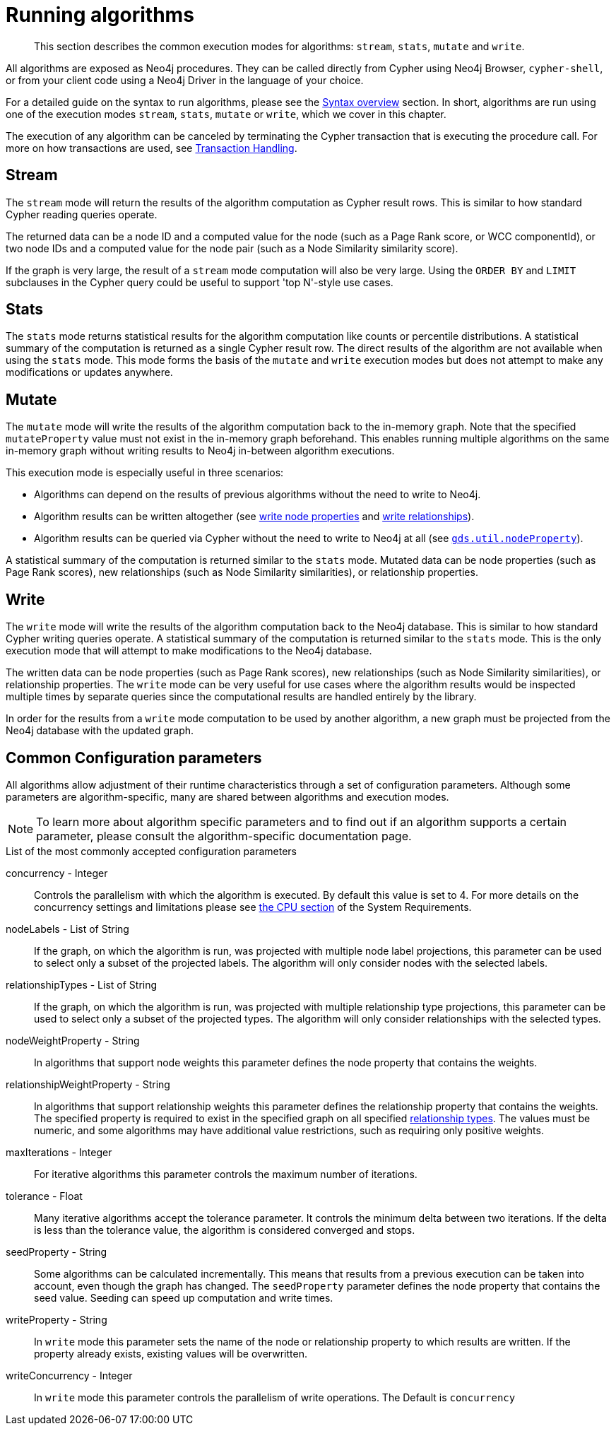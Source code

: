 [[running-algos]]
= Running algorithms

[abstract]
--
This section describes the common execution modes for algorithms: `stream`, `stats`, `mutate` and `write`.
--

All algorithms are exposed as Neo4j procedures.
They can be called directly from Cypher using Neo4j Browser, `cypher-shell`, or from your client code using a Neo4j Driver in the language of your choice.

For a detailed guide on the syntax to run algorithms, please see the <<algorithms-syntax, Syntax overview>> section.
In short, algorithms are run using one of the execution modes `stream`, `stats`, `mutate` or `write`, which we cover in this chapter.

The execution of any algorithm can be canceled by terminating the Cypher transaction that is executing the procedure call.
For more on how transactions are used, see <<transaction-handling, Transaction Handling>>.


[[running-algos-stream]]
== Stream

The `stream` mode will return the results of the algorithm computation as Cypher result rows.
This is similar to how standard Cypher reading queries operate.

The returned data can be a node ID and a computed value for the node (such as a Page Rank score, or WCC componentId), or two node IDs and a computed value for the node pair (such as a Node Similarity similarity score).

If the graph is very large, the result of a `stream` mode computation will also be very large.
Using the `ORDER BY` and `LIMIT` subclauses in the Cypher query could be useful to support 'top N'-style use cases.


[[running-algos-stats]]
== Stats

The `stats` mode returns statistical results for the algorithm computation like counts or percentile distributions.
A statistical summary of the computation is returned as a single Cypher result row.
The direct results of the algorithm are not available when using the `stats` mode.
This mode forms the basis of the `mutate` and `write` execution modes but does not attempt to make any modifications or updates anywhere.


[[running-algos-mutate]]
== Mutate

The `mutate` mode will write the results of the algorithm computation back to the in-memory graph.
Note that the specified `mutateProperty` value must not exist in the in-memory graph beforehand.
This enables running multiple algorithms on the same in-memory graph without writing results to Neo4j in-between algorithm executions.

This execution mode is especially useful in three scenarios:

* Algorithms can depend on the results of previous algorithms without the need to write to Neo4j.
* Algorithm results can be written altogether (see <<catalog-graph-write-node-properties-example, write node properties>> and <<catalog-graph-write-relationship-example, write relationships>>).
* Algorithm results can be queried via Cypher without the need to write to Neo4j at all (see `<<utility-functions-catalog, gds.util.nodeProperty>>`).

A statistical summary of the computation is returned similar to the `stats` mode.
Mutated data can be node properties (such as Page Rank scores), new relationships (such as Node Similarity similarities), or relationship properties.


[[running-algos-write]]
== Write

The `write` mode will write the results of the algorithm computation back to the Neo4j database.
This is similar to how standard Cypher writing queries operate.
A statistical summary of the computation is returned similar to the `stats` mode.
This is the only execution mode that will attempt to make modifications to the Neo4j database.

The written data can be node properties (such as Page Rank scores), new relationships (such as Node Similarity similarities), or relationship properties.
The `write` mode can be very useful for use cases where the algorithm results would be inspected multiple times by separate queries since the computational results are handled entirely by the library.

In order for the results from a `write` mode computation to be used by another algorithm, a new graph must be projected from the Neo4j database with the updated graph.

[[algorithms-syntax-configuration-parameters]]
== Common Configuration parameters

All algorithms allow adjustment of their runtime characteristics through a set of configuration parameters.
Although some parameters are algorithm-specific, many are shared between algorithms and execution modes.

[NOTE]
To learn more about algorithm specific parameters and to find out if an algorithm supports a certain parameter, please consult the algorithm-specific documentation page.

.List of the most commonly accepted configuration parameters
[[common-configuration-concurrency]]
concurrency - Integer::
Controls the parallelism with which the algorithm is executed.
By default this value is set to 4.
For more details on the concurrency settings and limitations please see <<system-requirements-cpu, the CPU section>> of the System Requirements.

[[common-configuration-node-labels]]
nodeLabels - List of String::
If the graph, on which the algorithm is run, was projected with multiple node label projections, this parameter can be used to select only a subset of the projected labels.
The algorithm will only consider nodes with the selected labels.

[[common-configuration-relationship-types]]
relationshipTypes - List of String::
If the graph, on which the algorithm is run, was projected with multiple relationship type projections, this parameter can be used to select only a subset of the projected types.
The algorithm will only consider relationships with the selected types.

[[common-configuration-node-weight-property]]
nodeWeightProperty - String::
In algorithms that support node weights this parameter defines the node property that contains the weights.

[[common-configuration-relationship-weight-property]]
relationshipWeightProperty - String::
In algorithms that support relationship weights this parameter defines the relationship property that contains the weights.
The specified property is required to exist in the specified graph on all specified <<common-configuration-relationship-types, relationship types>>.
The values must be numeric, and some algorithms may have additional value restrictions, such as requiring only positive weights.

[[common-configuration-max-iterations]]
maxIterations - Integer::
For iterative algorithms this parameter controls the maximum number of iterations.

[[common-configuration-tolerance]]
tolerance - Float::
Many iterative algorithms accept the tolerance parameter.
It controls the minimum delta between two iterations.
If the delta is less than the tolerance value, the algorithm is considered converged and stops.

[[common-configuration-seed-property]]
seedProperty - String::
Some algorithms can be calculated incrementally.
This means that results from a previous execution can be taken into account, even though the graph has changed.
The `seedProperty` parameter defines the node property that contains the seed value.
Seeding can speed up computation and write times.

[[common-configuration-write-property]]
writeProperty - String::
In `write` mode this parameter sets the name of the node or relationship property to which results are written.
If the property already exists, existing values will be overwritten.

[[common-configuration-write-concurrency]]
writeConcurrency - Integer::
In `write` mode this parameter controls the parallelism of write operations.
The Default is `concurrency`
